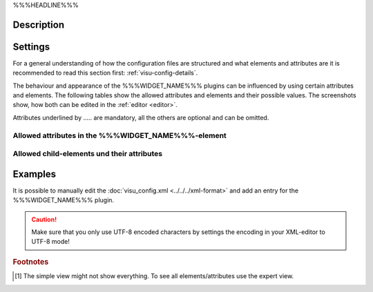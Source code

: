 .. _%%%WIDGET_NAME_LOWER%%%:

%%%HEADLINE%%%

.. api-doc:: %%%WIDGET_NAME%%%

Description
-----------

.. ###START-WIDGET-DESCRIPTION#### Please do not change the following content. Changes will be overwritten

.. ###END-WIDGET-DESCRIPTION####


Settings
--------

For a general understanding of how the configuration files are structured and what elements and attributes are
it is recommended to read this section first: :ref:`visu-config-details`.

The behaviour and appearance of the %%%WIDGET_NAME%%% plugins can be influenced by using certain attributes and elements.
The following tables show the allowed attributes and elements and their possible values.
The screenshots show, how both can be edited in the :ref:`editor <editor>`.

Attributes underlined by ..... are mandatory, all the others are optional and can be omitted.

Allowed attributes in the %%%WIDGET_NAME%%%-element
^^^^^^^^^^^^^^^^^^^^^^^^^^^^^^^^^^^^^^^^^^^^^^^^^^^

.. parameter-information:: %%%WIDGET_NAME_LOWER%%%

.. widget-example::
    :editor: attributes
    :scale: 75
    :align: center

    <caption>Attributes in the editor (simple view) [#f1]_</caption>
    <meta>
        <plugins>
            <plugin name="%%%WIDGET_NAME_LOWER%%%" />
        </plugins>
    </meta>
    <%%%WIDGET_NAME_LOWER%%%>
        <layout colspan="4" />
    </%%%WIDGET_NAME_LOWER%%%>


Allowed child-elements und their attributes
^^^^^^^^^^^^^^^^^^^^^^^^^^^^^^^^^^^^^^^^^^^

.. elements-information:: %%%WIDGET_NAME_LOWER%%%

.. widget-example::
    :editor: elements
    :scale: 75
    :align: center

    <caption>Elements in the editor</caption>
    <meta>
        <plugins>
            <plugin name="%%%WIDGET_NAME_LOWER%%%" />
        </plugins>
    </meta>
    <%%%WIDGET_NAME_LOWER%%%>
        <layout colspan="4" />
        <label>%%%WIDGET_NAME%%%</label>
        <address transform="DPT:1.001" mode="readwrite">1/1/0</address>
    </%%%WIDGET_NAME_LOWER%%%>

Examples
--------

It is possible to manually edit the :doc:`visu_config.xml <../../../xml-format>` and add an entry
for the %%%WIDGET_NAME%%% plugin.

.. CAUTION::
    Make sure that you only use UTF-8 encoded characters by settings the encoding in your
    XML-editor to UTF-8 mode!

.. ###START-WIDGET-EXAMPLES#### Please do not change the following content. Changes will be overwritten

.. ###END-WIDGET-EXAMPLES####

.. rubric:: Footnotes

.. [#f1] The simple view might not show everything. To see all elements/attributes use the expert view.